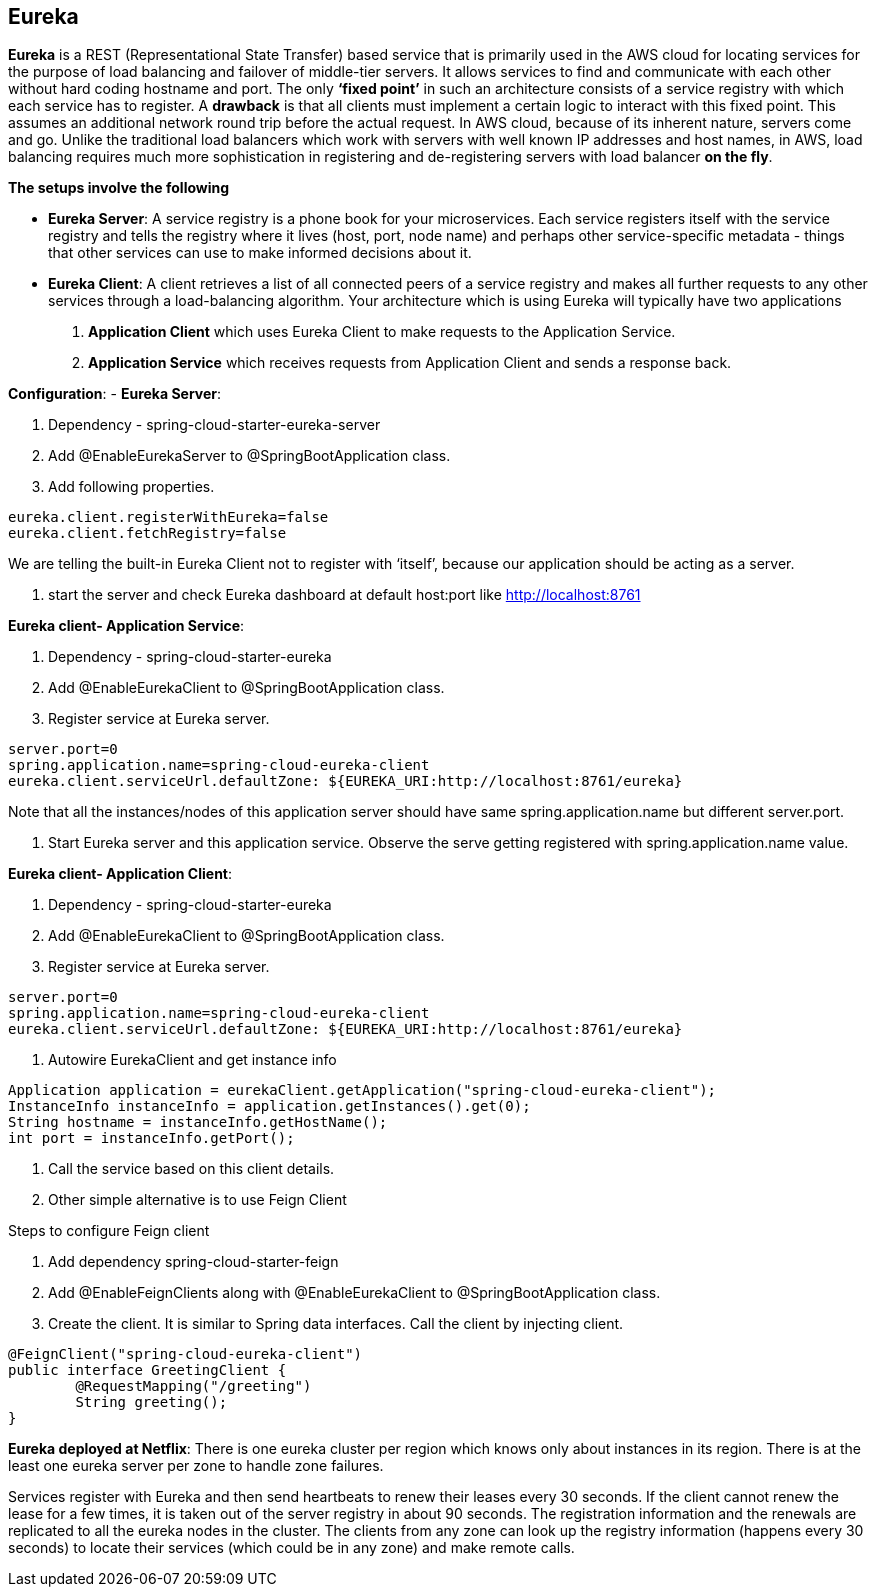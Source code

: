 **Eureka**
---------


**Eureka** is a REST (Representational State Transfer) based service that is primarily used in the AWS cloud for locating services for the purpose of load balancing and failover of middle-tier servers. 
It allows services to find and communicate with each other without hard coding hostname and port. The only **‘fixed point’** in such an architecture consists of a service registry with which each service has to register.
A **drawback** is that all clients must implement a certain logic to interact with this fixed point. This assumes an additional network round trip before the actual request.
In AWS cloud, because of its inherent nature, servers come and go. Unlike the traditional load balancers which work with servers with well known IP addresses and host names, in AWS, load balancing requires much more sophistication in registering and de-registering servers with load balancer **on the fly**.

**The setups involve the following**

- **Eureka Server**: A service registry is a phone book for your microservices. Each service registers itself with the service registry and tells the registry where it lives (host, port, node name) and perhaps other service-specific metadata - things that other services can use to make informed decisions about it. 

- **Eureka Client**:  A client retrieves a list of all connected peers of a service registry and makes all further requests to any other services through a load-balancing algorithm. Your architecture which is using Eureka will typically have two applications
1. **Application Client** which uses Eureka Client to make requests to the Application Service.
2. **Application Service** which receives requests from Application Client and sends a response back.
	
**Configuration**:
- **Eureka Server**:

1. Dependency - spring-cloud-starter-eureka-server

2. Add @EnableEurekaServer to @SpringBootApplication class.

3. Add following properties.

```
eureka.client.registerWithEureka=false
eureka.client.fetchRegistry=false
```
We are telling the built-in Eureka Client not to register with ‘itself’, because our application should be acting as a server.

4. start the server and check Eureka dashboard at default host:port like http://localhost:8761

**Eureka client- Application Service**:

1. Dependency - spring-cloud-starter-eureka

2. Add @EnableEurekaClient to @SpringBootApplication class.

3. Register service at Eureka server.

```
server.port=0
spring.application.name=spring-cloud-eureka-client
eureka.client.serviceUrl.defaultZone: ${EUREKA_URI:http://localhost:8761/eureka}
```
Note that all the instances/nodes of this application server should have same spring.application.name but different server.port.


4. Start Eureka server and this application service. Observe the serve getting registered with spring.application.name value.

**Eureka client- Application Client**:

1. Dependency - spring-cloud-starter-eureka

2. Add @EnableEurekaClient to @SpringBootApplication class.

3. Register service at Eureka server.

```
server.port=0
spring.application.name=spring-cloud-eureka-client
eureka.client.serviceUrl.defaultZone: ${EUREKA_URI:http://localhost:8761/eureka}
```
4. Autowire EurekaClient and get instance info 

```java
Application application = eurekaClient.getApplication("spring-cloud-eureka-client");
InstanceInfo instanceInfo = application.getInstances().get(0);
String hostname = instanceInfo.getHostName();
int port = instanceInfo.getPort();
```
5. Call the service based on this client details.

6. Other simple alternative is to use Feign Client

Steps to configure Feign client

1. Add dependency spring-cloud-starter-feign  

2. Add @EnableFeignClients along with @EnableEurekaClient to @SpringBootApplication class.

3. Create the client. It is similar to Spring data interfaces. Call the client by injecting client.
```java
@FeignClient("spring-cloud-eureka-client")
public interface GreetingClient {
	@RequestMapping("/greeting")
	String greeting();
}
```

**Eureka deployed at Netflix**:
There is one eureka cluster per region which knows only about instances in its region. There is at the least one eureka server per zone to handle zone failures.

Services register with Eureka and then send heartbeats to renew their leases every 30 seconds. If the client cannot renew the lease for a few times, it is taken out of the server registry in about 90 seconds. The registration information and the renewals are replicated to all the eureka nodes in the cluster. The clients from any zone can look up the registry information (happens every 30 seconds) to locate their services (which could be in any zone) and make remote calls.

